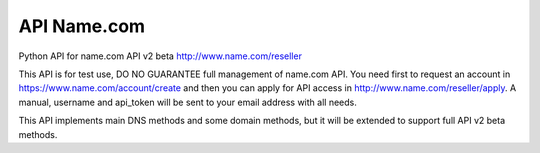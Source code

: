 API Name.com
=======================

Python API for name.com API v2 beta http://www.name.com/reseller

This API is for test use, DO NO GUARANTEE full management of name.com API.
You need first to request an account in https://www.name.com/account/create
and then you can apply for API access in http://www.name.com/reseller/apply.
A manual, username and api_token will be sent to your email address with
all needs.

This API implements main DNS methods and some domain methods, but it will be
extended to support full API v2 beta methods.
